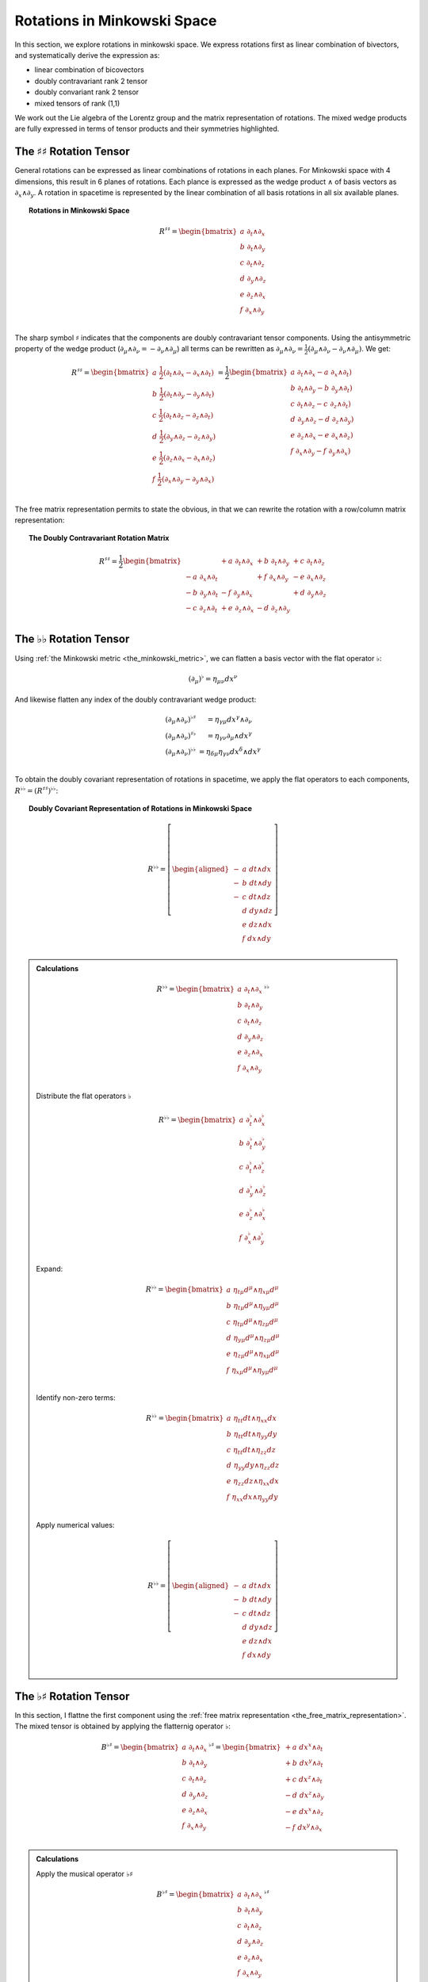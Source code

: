 .. Theoretical Universe (c) by Stéphane Haussler

.. theoretical universe is licensed under a creative commons attribution 4.0
.. international license. you should have received a copy of the license along
.. with this work. if not, see <https://creativecommons.org/licenses/by/4.0/>.

.. _rotations_in_minkowski_space:
.. _rotations in minkowski space:

Rotations in Minkowski Space
============================

.. rst-class:: custom-author

   by Stéphane Haussler

In this section, we explore rotations in minkowski space. We express rotations
first as linear combination of bivectors, and systematically derive the
expression as:

* linear combination of bicovectors
* doubly contravariant rank 2 tensor
* doubly convariant rank 2 tensor
* mixed tensors of rank (1,1)

We work out the Lie algebra of the Lorentz group and the matrix representation
of rotations. The mixed wedge products are fully expressed in terms of tensor
products and their symmetries highlighted.

The :math:`♯♯` Rotation Tensor
------------------------------

.. {{{

General rotations can be expressed as linear combinations of rotations in each
planes. For Minkowski space with 4 dimensions, this result in 6 planes of
rotations. Each plance is expressed as the wedge product :math:`∧` of basis
vectors as :math:`∂_x ∧ ∂_y`. A rotation in spacetime is represented by the
linear combination of all basis rotations in all six available planes.

.. topic:: Rotations in Minkowski Space

   .. math::

      R^{♯♯} = \begin{bmatrix}
      a \; ∂_t ∧ ∂_x \\
      b \; ∂_t ∧ ∂_y \\
      c \; ∂_t ∧ ∂_z \\
      d \; ∂_y ∧ ∂_z \\
      e \; ∂_z ∧ ∂_x \\
      f \; ∂_x ∧ ∂_y \\
      \end{bmatrix}

The sharp symbol :math:`\sharp` indicates that the components are doubly
contravariant tensor components. Using the antisymmetric property of the wedge
product (:math:`∂_μ ∧ ∂_ν = - ∂_ν ∧ ∂_μ`) all terms can be rewritten as
:math:`∂_μ ∧ ∂_ν = \frac{1}{2}( ∂_μ ∧ ∂_ν - ∂_ν ∧ ∂_μ)`. We get:

.. math::

   R^{♯♯} = \begin{bmatrix}
   a \; \frac{1}{2} (∂_t ∧ ∂_x - ∂_x ∧ ∂_t) \\
   b \; \frac{1}{2} (∂_t ∧ ∂_y - ∂_y ∧ ∂_t) \\
   c \; \frac{1}{2} (∂_t ∧ ∂_z - ∂_z ∧ ∂_t) \\
   d \; \frac{1}{2} (∂_y ∧ ∂_z - ∂_z ∧ ∂_y) \\
   e \; \frac{1}{2} (∂_z ∧ ∂_x - ∂_x ∧ ∂_z) \\
   f \; \frac{1}{2} (∂_x ∧ ∂_y - ∂_y ∧ ∂_x) \\
   \end{bmatrix}
   = \frac{1}{2} \begin{bmatrix}
   a \; ∂_t ∧ ∂_x - a \; ∂_x ∧ ∂_t) \\
   b \; ∂_t ∧ ∂_y - b \; ∂_y ∧ ∂_t) \\
   c \; ∂_t ∧ ∂_z - c \; ∂_z ∧ ∂_t) \\
   d \; ∂_y ∧ ∂_z - d \; ∂_z ∧ ∂_y) \\
   e \; ∂_z ∧ ∂_x - e \; ∂_x ∧ ∂_z) \\
   f \; ∂_x ∧ ∂_y - f \; ∂_y ∧ ∂_x) \\
   \end{bmatrix}

The free matrix representation permits to state the obvious, in that we can
rewrite the rotation with a row/column matrix representation:

.. topic:: The Doubly Contravariant Rotation Matrix

   .. math::

      R^{♯♯}= \frac{1}{2} \begin{bmatrix}
                       & + a \; ∂_t ∧ ∂_x & + b \; ∂_t ∧ ∂_y & + c \; ∂_t ∧ ∂_z \\
      - a \; ∂_x ∧ ∂_t &                  & + f \; ∂_x ∧ ∂_y & - e \; ∂_x ∧ ∂_z \\
      - b \; ∂_y ∧ ∂_t & - f \; ∂_y ∧ ∂_x &                  & + d \; ∂_y ∧ ∂_z \\
      - c \; ∂_z ∧ ∂_t & + e \; ∂_z ∧ ∂_x & - d \; ∂_z ∧ ∂_y &                  \\
      \end{bmatrix}

.. }}}

The :math:`♭♭` Rotation Tensor
------------------------------

.. {{{

Using :ref:`the Minkowski metric <the_minkowski_metric>`, we can flatten a basis
vector with the flat operator :math:`♭`:

.. math::

   (∂_μ)^♭ = η_{μν} dx^ν

And likewise flatten any index of the doubly contravariant wedge product:

.. math::

   \begin{matrix}
   (∂_μ ∧ ∂_ν)^{♭♯} &= η_{γμ} dx^γ ∧ ∂_ν         \\
   (∂_μ ∧ ∂_ν)^{♯♭} &= η_{γν} ∂_μ ∧ dx^γ         \\
   (∂_μ ∧ ∂_ν)^{♭♭} &= η_{δμ} η_{γν} dx^δ ∧ dx^γ \\
   \end{matrix}

To obtain the doubly covariant representation of rotations in spacetime, we
apply the flat operators to each components, :math:`R^{♭♭} = (R^{♯♯})^{♭♭}`:

.. topic:: Doubly Covariant Representation of Rotations in Minkowski Space

   .. math::

      R^{♭♭} = \left[ \begin{aligned}
      - & a \; dt ∧ dx \\
      - & b \; dt ∧ dy \\
      - & c \; dt ∧ dz \\
        & d \; dy ∧ dz \\
        & e \; dz ∧ dx \\
        & f \; dx ∧ dy \\
      \end{aligned} \right]

.. admonition:: Calculations
   :class: dropdown

   .. {{{

   .. math::

      R^{♭♭} = \begin{bmatrix}
      a \; ∂_t ∧ ∂_x \\
      b \; ∂_t ∧ ∂_y \\
      c \; ∂_t ∧ ∂_z \\
      d \; ∂_y ∧ ∂_z \\
      e \; ∂_z ∧ ∂_x \\
      f \; ∂_x ∧ ∂_y \\
      \end{bmatrix}^{♭♭}

   Distribute the flat operators :math:`♭`

   .. math::

      R^{♭♭} = \begin{bmatrix}
      a \; ∂_t^♭ ∧ ∂_x^♭ \\
      b \; ∂_t^♭ ∧ ∂_y^♭ \\
      c \; ∂_t^♭ ∧ ∂_z^♭ \\
      d \; ∂_y^♭ ∧ ∂_z^♭ \\
      e \; ∂_z^♭ ∧ ∂_x^♭ \\
      f \; ∂_x^♭ ∧ ∂_y^♭ \\
      \end{bmatrix}

   Expand:

   .. math::

      R^{♭♭} = \begin{bmatrix}
          a \; η_{tμ} d^μ ∧ η_{xμ} d^μ \\
          b \; η_{tμ} d^μ ∧ η_{yμ} d^μ \\
          c \; η_{tμ} d^μ ∧ η_{zμ} d^μ \\
          d \; η_{yμ} d^μ ∧ η_{zμ} d^μ \\
          e \; η_{zμ} d^μ ∧ η_{xμ} d^μ \\
          f \; η_{xμ} d^μ ∧ η_{yμ} d^μ \\
      \end{bmatrix}

   Identify non-zero terms:

   .. math::

      R^{♭♭} = \begin{bmatrix}
          a \; η_{tt} dt ∧ η_{xx} dx \\
          b \; η_{tt} dt ∧ η_{yy} dy \\
          c \; η_{tt} dt ∧ η_{zz} dz \\
          d \; η_{yy} dy ∧ η_{zz} dz \\
          e \; η_{zz} dz ∧ η_{xx} dx \\
          f \; η_{xx} dx ∧ η_{yy} dy \\
      \end{bmatrix}

   Apply numerical values:

   .. math::

      R^{♭♭} = \left[ \begin{aligned}
          - & a \; dt ∧ dx \\
          - & b \; dt ∧ dy \\
          - & c \; dt ∧ dz \\
            & d \; dy ∧ dz \\
            & e \; dz ∧ dx \\
            & f \; dx ∧ dy \\
      \end{aligned} \right]

   .. }}}

.. }}}

The :math:`♭♯` Rotation Tensor
------------------------------

.. {{{

In this section, I flattne the first component using the :ref:`free matrix
representation <the_free_matrix_representation>`. The mixed tensor is obtained
by applying the flatternig operator :math:`\flat`:

.. math::

   B^{♭♯} = \begin{bmatrix}
       a \; ∂_t ∧ ∂_x \\
       b \; ∂_t ∧ ∂_y \\
       c \; ∂_t ∧ ∂_z \\
       d \; ∂_y ∧ ∂_z \\
       e \; ∂_z ∧ ∂_x \\
       f \; ∂_x ∧ ∂_y \\
   \end{bmatrix}^{♭♯}
   = \begin{bmatrix}
       + a \; dx^x ∧ ∂_t \\
       + b \; dx^y ∧ ∂_t \\
       + c \; dx^z ∧ ∂_t \\
       - d \; dx^z ∧ ∂_y \\
       - e \; dx^x ∧ ∂_z \\
       - f \; dx^y ∧ ∂_x \\
   \end{bmatrix}

.. admonition:: Calculations
   :class: dropdown

   .. {{{

   Apply the musical operator :math:`♭♯`

   .. math::

      B^{♭♯} = \begin{bmatrix}
          a \; ∂_t ∧ ∂_x \\
          b \; ∂_t ∧ ∂_y \\
          c \; ∂_t ∧ ∂_z \\
          d \; ∂_y ∧ ∂_z \\
          e \; ∂_z ∧ ∂_x \\
          f \; ∂_x ∧ ∂_y \\
      \end{bmatrix}^{♭♯}

   Distribute the musical operators to each matrix elements:

   .. math::

      B^{♭♯} = \begin{bmatrix}
        a \; (∂_t ∧ ∂_x)^{♭♯} \\
        b \; (∂_t ∧ ∂_y)^{♭♯} \\
        c \; (∂_t ∧ ∂_z)^{♭♯} \\
        d \; (∂_y ∧ ∂_z)^{♭♯} \\
        e \; (∂_z ∧ ∂_x)^{♭♯} \\
        f \; (∂_x ∧ ∂_y)^{♭♯} \\
      \end{bmatrix}

   Distribute the musical operators:

   .. math::

      B^{♭♯} = \begin{bmatrix}
        a \; (∂_t^♭ ∧ ∂_x^♯) \\
        b \; (∂_t^♭ ∧ ∂_y^♯) \\
        c \; (∂_t^♭ ∧ ∂_z^♯) \\
        d \; (∂_y^♭ ∧ ∂_z^♯) \\
        e \; (∂_z^♭ ∧ ∂_x^♯) \\
        f \; (∂_x^♭ ∧ ∂_y^♯) \\
      \end{bmatrix}

   Apply the musical operators:

   .. math::

      B^{♭♯} = \begin{bmatrix}
        a \; η_{tγ} dx^γ ∧ ∂_x^♯ \\
        b \; η_{tγ} dx^γ ∧ ∂_y^♯ \\
        c \; η_{tγ} dx^γ ∧ ∂_z^♯ \\
        d \; η_{yγ} dx^γ ∧ ∂_z^♯ \\
        e \; η_{zγ} dx^γ ∧ ∂_x^♯ \\
        f \; η_{xγ} dx^γ ∧ ∂_y^♯ \\
      \end{bmatrix}

   Identify the non-zero terms of the Minkowski metric:

   .. math::

      B^{♭♯} = \begin{bmatrix}
        a \; η_{tt} dx^t ∧ ∂_x \\
        b \; η_{tt} dx^t ∧ ∂_y \\
        c \; η_{tt} dx^t ∧ ∂_z \\
        d \; η_{yy} dx^y ∧ ∂_z \\
        e \; η_{zz} dx^z ∧ ∂_x \\
        f \; η_{xx} dx^x ∧ ∂_y \\
      \end{bmatrix}

   Use the numerical values of the Minkowski metric:

   .. math::

      B^{♭♯} = \begin{bmatrix}
        + a \; dx^t ∧ ∂_x \\
        + b \; dx^t ∧ ∂_y \\
        + c \; dx^t ∧ ∂_z \\
        - d \; dx^y ∧ ∂_z \\
        - e \; dx^z ∧ ∂_x \\
        - f \; dx^x ∧ ∂_y \\
      \end{bmatrix}

   .. }}}

Taking into account the symetric property of :math:`dx^t ∧ ∂_x`, :math:`dx^t
∧ ∂_y`, and :math:`dx^t ∧ ∂_z`, as well the antisymetric property of
:math:`dx^x ∧ ∂_y`, :math:`dx^y ∧ ∂_z`, and :math:`dx^z ∧ ∂_x`
demonstrated above, this results in:

.. math::

   B^{♭♯} = \frac{1}{2} \begin{bmatrix}
                         & + a \; dx^t ∧ ∂_x & + b \; dx^t ∧ ∂_y & + c \; dx^t ∧ ∂_z \\
       + a \; dx^x ∧ ∂_t &                   & + f \; dx^x ∧ ∂_y & - e \; dx^x ∧ ∂_z \\
       + b \; dx^y ∧ ∂_t & - f \; dx^y ∧ ∂_x &                   & + d \; dx^y ∧ ∂_z \\
       + c \; dx^z ∧ ∂_t & + e \; dx^z ∧ ∂_x & - d \; dx^z ∧ ∂_y &                   \\
   \end{bmatrix}

.. }}}

The :math:`♯♭` Rotation Tensor
------------------------------

.. {{{

In this section, I raise the indice using the free matrix notaion. The mixed
tensor is obtained by applying the flatternig operator :math:`\flat`:

.. math::

   B^{♯♭} = \begin{bmatrix}
       a \; ∂_t ∧ ∂_x \\
       b \; ∂_t ∧ ∂_y \\
       c \; ∂_t ∧ ∂_z \\
       d \; ∂_y ∧ ∂_z \\
       e \; ∂_z ∧ ∂_x \\
       f \; ∂_x ∧ ∂_y \\
   \end{bmatrix}^{♯♭}
   = \begin{bmatrix}
       - a \; ∂_t ∧ dx^x \\
       - b \; ∂_t ∧ dx^y \\
       - c \; ∂_t ∧ dx^z \\
       - d \; ∂_y ∧ dx^z \\
       - e \; ∂_z ∧ dx^x \\
       - f \; ∂_x ∧ dx^y \\
   \end{bmatrix}

.. admonition:: Calculations
   :class: dropdown

   .. {{{

   Apply the musical operator :math:`♯♭`

   .. math::

      B^{♯♭} = \begin{bmatrix}
          a \; ∂_t ∧ ∂_x \\
          b \; ∂_t ∧ ∂_y \\
          c \; ∂_t ∧ ∂_z \\
          d \; ∂_y ∧ ∂_z \\
          e \; ∂_z ∧ ∂_x \\
          f \; ∂_x ∧ ∂_y \\
      \end{bmatrix}^{♯♭}

   Distribute the musical operators to each matrix elements:

   .. math::

      B^{♯♭} = \begin{bmatrix}
          a \; (∂_t ∧ ∂_x)^{♯♭} \\
          b \; (∂_t ∧ ∂_y)^{♯♭} \\
          c \; (∂_t ∧ ∂_z)^{♯♭} \\
          d \; (∂_y ∧ ∂_z)^{♯♭} \\
          e \; (∂_z ∧ ∂_x)^{♯♭} \\
          f \; (∂_x ∧ ∂_y)^{♯♭} \\
      \end{bmatrix}

   Distribute the musical operators:

   .. math::

      B^{♯♭} = \begin{bmatrix}
        a \; (∂_t^♯ ∧ ∂_x^♭) \\
        b \; (∂_t^♯ ∧ ∂_y^♭) \\
        c \; (∂_t^♯ ∧ ∂_z^♭) \\
        d \; (∂_y^♯ ∧ ∂_z^♭) \\
        e \; (∂_z^♯ ∧ ∂_x^♭) \\
        f \; (∂_x^♯ ∧ ∂_y^♭) \\
      \end{bmatrix}

   Apply and expand:

   .. math::

      B^{♯♭} = \begin{bmatrix}
        a \; ∂_t ∧ η_{xγ} dx^γ \\
        b \; ∂_t ∧ η_{yγ} dx^γ \\
        c \; ∂_t ∧ η_{zγ} dx^γ \\
        d \; ∂_y ∧ η_{zγ} dx^γ \\
        e \; ∂_z ∧ η_{xγ} dx^γ \\
        f \; ∂_x ∧ η_{yγ} dx^γ \\
      \end{bmatrix}

   The metric tensor can be taken out due to mulilinearity:

   .. math::

      B^{♯♭} = \begin{bmatrix}
          a \; η_{xγ} ∂_t ∧ dx^γ \\
          b \; η_{yγ} ∂_t ∧ dx^γ \\
          c \; η_{zγ} ∂_t ∧ dx^γ \\
          d \; η_{zγ} ∂_y ∧ dx^γ \\
          e \; η_{xγ} ∂_z ∧ dx^γ \\
          f \; η_{yγ} ∂_x ∧ dx^γ \\
      \end{bmatrix}

   Most terms of the Minkowski metric are zero:

   .. math::

      B^{♯♭} = \begin{bmatrix}
          a \; η_{xx} ∂_t ∧ dx^x \\
          b \; η_{yy} ∂_t ∧ dx^y \\
          c \; η_{zz} ∂_t ∧ dx^z \\
          d \; η_{zz} ∂_y ∧ dx^z \\
          e \; η_{xx} ∂_z ∧ dx^x \\
          f \; η_{yy} ∂_x ∧ dx^y \\
      \end{bmatrix}

   Use the numerical values of the Minkowski metric:

   .. math::

      B^{♯♭} = \begin{bmatrix}
        - a \; ∂_t ∧ dx^x \\
        - b \; ∂_t ∧ dx^y \\
        - c \; ∂_t ∧ dx^z \\
        - d \; ∂_y ∧ dx^z \\
        - e \; ∂_z ∧ dx^x \\
        - f \; ∂_x ∧ dx^y \\
      \end{bmatrix}

   .. }}}

Taking into account the symetric property of :math:`∂_t ∧ dx^x`, :math:`∂_t
∧ dx^y`, and :math:`∂_t ∧ dx^z`, as well the antisymetric property of
:math:`∂_x ∧ dx^y`, :math:`∂_ey ∧ dx^z`, and :math:`∂_z ∧ dx^x`
demonstrated above, this results in:

.. math::

   B^{♯♭} = \frac{1}{2} \begin{bmatrix}
                         & - a \; ∂_t ∧ dx^x & - b \; ∂_t ∧ d^y & - c \; ∂_t ∧ dx^z \\
       - a \; ∂_x ∧ dx^t &                   & - f \; ∂_x ∧ d^y & + e \; ∂_x ∧ dx^z \\
       - b \; ∂_y ∧ dx^t & + f \; ∂_y ∧ dx^x &                  & - d \; ∂_y ∧ dx^z \\
       - c \; ∂_z ∧ dx^t & - e \; ∂_z ∧ dx^x & + d \; ∂_z ∧ d^y &                   \\
   \end{bmatrix}

.. }}}

Symmetries of the :math:`♭♯` Exterior Product
---------------------------------------------

.. {{{

The purpose here is to determine the symmetries of the mixed exterior product.
Calculations are tedious, but permit to verify that everything works as it
should as the quantities are encountered when :ref:`deriving the Faraday tensor
from the 1865 Maxwell equations`. The discussion is often avoided, but it is
nice to settle it. This is important when performing matrix multiplications
since per convention, matrices are :math:`♯♭` tensors organized in tables
following the row-column convention. This is not critical when using :ref:`the
free matrix representation`, but permits to fall back to this familiar
framework.

Applying the :math:`♭♯` operators to flatten the first index of each basis
bivectors, we obtain:

.. math::

   (∂_t ∧ ∂_x)^{♭♯} =& + dt ∧ ∂_x &\qquad& (∂_x ∧ ∂_t)^{♭♯} =& - dx ∧ ∂_t \\
   (∂_t ∧ ∂_y)^{♭♯} =& + dt ∧ ∂_y &\qquad& (∂_y ∧ ∂_t)^{♭♯} =& - dy ∧ ∂_t \\
   (∂_t ∧ ∂_z)^{♭♯} =& + dt ∧ ∂_z &\qquad& (∂_z ∧ ∂_t)^{♭♯} =& - dz ∧ ∂_t \\
   (∂_y ∧ ∂_z)^{♭♯} =& - dy ∧ ∂_z &\qquad& (∂_y ∧ ∂_x)^{♭♯} =& - dy ∧ ∂_x \\
   (∂_z ∧ ∂_x)^{♭♯} =& - dz ∧ ∂_x &\qquad& (∂_z ∧ ∂_y)^{♭♯} =& - dz ∧ ∂_y \\
   (∂_x ∧ ∂_y)^{♭♯} =& - dx ∧ ∂_y &\qquad& (∂_x ∧ ∂_z)^{♭♯} =& - dx ∧ ∂_z \\

.. admonition:: Calculations
   :class: dropdown

   .. {{{

   .. rubric:: Distribute musical operators

   .. math::

      (∂_t ∧ ∂_x)^{♭♯} &= (∂_t^♭ ∧ ∂_x^♯) &\qquad& (∂_x ∧ ∂_t)^{♭♯} &=& (∂_x^♭ ∧ ∂_t^♯) \\
      (∂_t ∧ ∂_y)^{♭♯} &= (∂_t^♭ ∧ ∂_y^♯) &\qquad& (∂_y ∧ ∂_t)^{♭♯} &=& (∂_y^♭ ∧ ∂_t^♯) \\
      (∂_t ∧ ∂_z)^{♭♯} &= (∂_t^♭ ∧ ∂_z^♯) &\qquad& (∂_z ∧ ∂_t)^{♭♯} &=& (∂_z^♭ ∧ ∂_t^♯) \\
      (∂_x ∧ ∂_y)^{♭♯} &= (∂_x^♭ ∧ ∂_y^♯) &\qquad& (∂_y ∧ ∂_x)^{♭♯} &=& (∂_y^♭ ∧ ∂_x^♯) \\
      (∂_y ∧ ∂_z)^{♭♯} &= (∂_y^♭ ∧ ∂_z^♯) &\qquad& (∂_z ∧ ∂_y)^{♭♯} &=& (∂_z^♭ ∧ ∂_y^♯) \\
      (∂_z ∧ ∂_x)^{♭♯} &= (∂_z^♭ ∧ ∂_x^♯) &\qquad& (∂_x ∧ ∂_z)^{♭♯} &=& (∂_x^♭ ∧ ∂_z^♯) \\

   .. rubric:: Apply musical operators

   .. math::

      (∂_t ∧ ∂_x)^{♭♯} &= η_{tγ} dx^γ ∧ ∂_x &\qquad& (∂_x ∧ ∂_t)^{♭♯} &=& η_{xγ} dx^γ ∧ ∂_t \\
      (∂_t ∧ ∂_y)^{♭♯} &= η_{tγ} dx^γ ∧ ∂_y &\qquad& (∂_y ∧ ∂_t)^{♭♯} &=& η_{yγ} dx^γ ∧ ∂_t \\
      (∂_t ∧ ∂_z)^{♭♯} &= η_{tγ} dx^γ ∧ ∂_z &\qquad& (∂_z ∧ ∂_t)^{♭♯} &=& η_{zγ} dx^γ ∧ ∂_t \\
      (∂_x ∧ ∂_y)^{♭♯} &= η_{xγ} dx^γ ∧ ∂_y &\qquad& (∂_y ∧ ∂_x)^{♭♯} &=& η_{yγ} dx^γ ∧ ∂_x \\
      (∂_y ∧ ∂_z)^{♭♯} &= η_{yγ} dx^γ ∧ ∂_z &\qquad& (∂_z ∧ ∂_y)^{♭♯} &=& η_{zγ} dx^γ ∧ ∂_y \\
      (∂_z ∧ ∂_x)^{♭♯} &= η_{zγ} dx^γ ∧ ∂_x &\qquad& (∂_x ∧ ∂_z)^{♭♯} &=& η_{xγ} dx^γ ∧ ∂_z \\

   .. rubric:: Identify non-zero elements

   .. math::

      (∂_t ∧ ∂_x)^{♭♯} &= η_{tt} dx^t ∧ ∂_x &\qquad& (∂_x ∧ ∂_t)^{♭♯} &=& η_{xx} dx^x ∧ ∂_t \\
      (∂_t ∧ ∂_y)^{♭♯} &= η_{tt} dx^t ∧ ∂_y &\qquad& (∂_y ∧ ∂_t)^{♭♯} &=& η_{yy} dx^y ∧ ∂_t \\
      (∂_t ∧ ∂_z)^{♭♯} &= η_{tt} dx^t ∧ ∂_z &\qquad& (∂_z ∧ ∂_t)^{♭♯} &=& η_{zz} dx^z ∧ ∂_t \\
      (∂_x ∧ ∂_y)^{♭♯} &= η_{xx} dx^x ∧ ∂_y &\qquad& (∂_y ∧ ∂_x)^{♭♯} &=& η_{yy} dx^y ∧ ∂_x \\
      (∂_y ∧ ∂_z)^{♭♯} &= η_{yy} dx^y ∧ ∂_z &\qquad& (∂_z ∧ ∂_y)^{♭♯} &=& η_{zz} dx^z ∧ ∂_y \\
      (∂_z ∧ ∂_x)^{♭♯} &= η_{zz} dx^z ∧ ∂_x &\qquad& (∂_x ∧ ∂_z)^{♭♯} &=& η_{xx} dx^x ∧ ∂_z \\

   .. rubric:: Apply numerical values

   .. math::

      (∂_t ∧ ∂_x)^{♭♯} &= + dt ∧ ∂_x &\qquad& (∂_x ∧ ∂_t)^{♭♯} &=& - dx ∧ ∂_t \\
      (∂_t ∧ ∂_y)^{♭♯} &= + dt ∧ ∂_y &\qquad& (∂_y ∧ ∂_t)^{♭♯} &=& - dy ∧ ∂_t \\
      (∂_t ∧ ∂_z)^{♭♯} &= + dt ∧ ∂_z &\qquad& (∂_z ∧ ∂_t)^{♭♯} &=& - dz ∧ ∂_t \\
      (∂_x ∧ ∂_y)^{♭♯} &= - dx ∧ ∂_y &\qquad& (∂_y ∧ ∂_x)^{♭♯} &=& - dy ∧ ∂_x \\
      (∂_y ∧ ∂_z)^{♭♯} &= - dy ∧ ∂_z &\qquad& (∂_z ∧ ∂_y)^{♭♯} &=& - dz ∧ ∂_y \\
      (∂_z ∧ ∂_x)^{♭♯} &= - dz ∧ ∂_x &\qquad& (∂_x ∧ ∂_z)^{♭♯} &=& - dx ∧ ∂_z \\

   .. }}}

We can then identify the expressions for the mixed wedge product explicitely in
terms of tensor products:

.. math::

   (∂_t ∧ ∂_x)^{♭♯} =& + dt ⊗ ∂_x &+& dx ⊗ ∂_t &\qquad& (∂_x ∧ ∂_t)^{♭♯} =& - dx ⊗ ∂_t &-& dt ⊗ ∂_x \\
   (∂_t ∧ ∂_y)^{♭♯} =& + dt ⊗ ∂_y &+& dy ⊗ ∂_t &\qquad& (∂_y ∧ ∂_t)^{♭♯} =& - dy ⊗ ∂_t &-& dt ⊗ ∂_y \\
   (∂_t ∧ ∂_z)^{♭♯} =& + dt ⊗ ∂_z &+& dz ⊗ ∂_t &\qquad& (∂_z ∧ ∂_t)^{♭♯} =& - dz ⊗ ∂_t &-& dt ⊗ ∂_z \\
   (∂_y ∧ ∂_z)^{♭♯} =& - dy ⊗ ∂_z &+& dz ⊗ ∂_y &\qquad& (∂_z ∧ ∂_y)^{♭♯} =& - dz ⊗ ∂_y &+& dy ⊗ ∂_z \\
   (∂_z ∧ ∂_x)^{♭♯} =& - dz ⊗ ∂_x &+& dx ⊗ ∂_z &\qquad& (∂_x ∧ ∂_z)^{♭♯} =& - dx ⊗ ∂_z &+& dz ⊗ ∂_x \\
   (∂_x ∧ ∂_y)^{♭♯} =& - dx ⊗ ∂_y &+& dy ⊗ ∂_x &\qquad& (∂_y ∧ ∂_x)^{♭♯} =& - dy ⊗ ∂_x &+& dx ⊗ ∂_y \\

.. admonition:: Calculations
   :class: dropdown

   .. {{{

   .. rubric:: Expand exterior products to their tensor expressions

   .. math::

      (∂_t ∧ ∂_x)^{♭♯} =& (∂_t ⊗ ∂_x &-& ∂_x ⊗ ∂_t)^{♭♯} &\qquad& (∂_x ∧ ∂_t)^{♭♯} &=& (∂_x ⊗ ∂_t &-& ∂_t ⊗ ∂_x)^{♭♯} \\
      (∂_t ∧ ∂_y)^{♭♯} =& (∂_t ⊗ ∂_y &-& ∂_y ⊗ ∂_t)^{♭♯} &\qquad& (∂_y ∧ ∂_t)^{♭♯} &=& (∂_y ⊗ ∂_t &-& ∂_t ⊗ ∂_y)^{♭♯} \\
      (∂_t ∧ ∂_z)^{♭♯} =& (∂_t ⊗ ∂_z &-& ∂_z ⊗ ∂_t)^{♭♯} &\qquad& (∂_z ∧ ∂_t)^{♭♯} &=& (∂_z ⊗ ∂_t &-& ∂_t ⊗ ∂_z)^{♭♯} \\
      (∂_y ∧ ∂_z)^{♭♯} =& (∂_y ⊗ ∂_z &-& ∂_z ⊗ ∂_y)^{♭♯} &\qquad& (∂_z ∧ ∂_y)^{♭♯} &=& (∂_z ⊗ ∂_y &-& ∂_y ⊗ ∂_z)^{♭♯} \\
      (∂_z ∧ ∂_x)^{♭♯} =& (∂_z ⊗ ∂_x &-& ∂_x ⊗ ∂_z)^{♭♯} &\qquad& (∂_x ∧ ∂_z)^{♭♯} &=& (∂_x ⊗ ∂_z &-& ∂_z ⊗ ∂_x)^{♭♯} \\
      (∂_x ∧ ∂_y)^{♭♯} =& (∂_x ⊗ ∂_y &-& ∂_y ⊗ ∂_x)^{♭♯} &\qquad& (∂_y ∧ ∂_x)^{♭♯} &=& (∂_y ⊗ ∂_x &-& ∂_x ⊗ ∂_y)^{♭♯} \\

   .. rubric:: Distribute musical operators

   .. math::

      (∂_t ∧ ∂_x)^{♭♯} =& ∂_t^♭ ⊗ ∂_x^♯ - ∂_x^♭ ⊗ ∂_t^♯ &\qquad& (∂_x ∧ ∂_t)^{♭♯} &=& ∂_x^♭ ⊗ ∂_t^♯ - ∂_t^♭ ⊗ ∂_x^♯ \\
      (∂_t ∧ ∂_y)^{♭♯} =& ∂_t^♭ ⊗ ∂_y^♯ - ∂_y^♭ ⊗ ∂_t^♯ &\qquad& (∂_y ∧ ∂_t)^{♭♯} &=& ∂_y^♭ ⊗ ∂_t^♯ - ∂_t^♭ ⊗ ∂_y^♯ \\
      (∂_t ∧ ∂_z)^{♭♯} =& ∂_t^♭ ⊗ ∂_z^♯ - ∂_z^♭ ⊗ ∂_t^♯ &\qquad& (∂_z ∧ ∂_t)^{♭♯} &=& ∂_z^♭ ⊗ ∂_t^♯ - ∂_t^♭ ⊗ ∂_z^♯ \\
      (∂_y ∧ ∂_z)^{♭♯} =& ∂_y^♭ ⊗ ∂_z^♯ - ∂_z^♭ ⊗ ∂_y^♯ &\qquad& (∂_z ∧ ∂_y)^{♭♯} &=& ∂_z^♭ ⊗ ∂_y^♯ - ∂_y^♭ ⊗ ∂_z^♯ \\
      (∂_z ∧ ∂_x)^{♭♯} =& ∂_z^♭ ⊗ ∂_x^♯ - ∂_x^♭ ⊗ ∂_z^♯ &\qquad& (∂_x ∧ ∂_z)^{♭♯} &=& ∂_x^♭ ⊗ ∂_z^♯ - ∂_z^♭ ⊗ ∂_x^♯ \\
      (∂_x ∧ ∂_y)^{♭♯} =& ∂_x^♭ ⊗ ∂_y^♯ - ∂_y^♭ ⊗ ∂_x^♯ &\qquad& (∂_y ∧ ∂_x)^{♭♯} &=& ∂_y^♭ ⊗ ∂_x^♯ - ∂_x^♭ ⊗ ∂_y^♯ \\

   .. rubric:: Apply musical operators

   .. math::

      (∂_t ∧ ∂_x)^{♭♯} &= η_{tγ} dx^γ ⊗ ∂_x - η_{xγ} dx^γ ⊗ ∂_t &\qquad& (∂_x ∧ ∂_t)^{♭♯} &=& η_{xγ} dx^γ ⊗ ∂_t - η_{tγ} dx^γ ⊗ ∂_x \\
      (∂_t ∧ ∂_y)^{♭♯} &= η_{tγ} dx^γ ⊗ ∂_y - η_{yγ} dx^γ ⊗ ∂_t &\qquad& (∂_y ∧ ∂_t)^{♭♯} &=& η_{yγ} dx^γ ⊗ ∂_t - η_{tγ} dx^γ ⊗ ∂_y \\
      (∂_t ∧ ∂_z)^{♭♯} &= η_{tγ} dx^γ ⊗ ∂_z - η_{zγ} dx^γ ⊗ ∂_t &\qquad& (∂_z ∧ ∂_t)^{♭♯} &=& η_{zγ} dx^γ ⊗ ∂_t - η_{tγ} dx^γ ⊗ ∂_z \\
      (∂_y ∧ ∂_z)^{♭♯} &= η_{yγ} dx^γ ⊗ ∂_z - η_{zγ} dx^γ ⊗ ∂_y &\qquad& (∂_z ∧ ∂_y)^{♭♯} &=& η_{zγ} dx^γ ⊗ ∂_y - η_{yγ} dx^γ ⊗ ∂_z \\
      (∂_z ∧ ∂_x)^{♭♯} &= η_{zγ} dx^γ ⊗ ∂_x - η_{xγ} dx^γ ⊗ ∂_z &\qquad& (∂_x ∧ ∂_z)^{♭♯} &=& η_{xγ} dx^γ ⊗ ∂_z - η_{zγ} dx^γ ⊗ ∂_x \\
      (∂_x ∧ ∂_y)^{♭♯} &= η_{xγ} dx^γ ⊗ ∂_y - η_{yγ} dx^γ ⊗ ∂_x &\qquad& (∂_y ∧ ∂_x)^{♭♯} &=& η_{yγ} dx^γ ⊗ ∂_x - η_{xγ} dx^γ ⊗ ∂_y \\

   .. rubric:: Identify non-zero metric elements

   .. math::

      (∂_t ∧ ∂_x)^{♭♯} &= η_{tt} dx^t ⊗ ∂_x - η_{xx} dx^x ⊗ ∂_t &\qquad& (∂_x ∧ ∂_t)^{♭♯} &=& η_{xx} dx^x ⊗ ∂_t - η_{tt} dx^t ⊗ ∂_x \\
      (∂_t ∧ ∂_y)^{♭♯} &= η_{tt} dx^t ⊗ ∂_y - η_{yy} dx^y ⊗ ∂_t &\qquad& (∂_y ∧ ∂_t)^{♭♯} &=& η_{yy} dx^y ⊗ ∂_t - η_{tt} dx^t ⊗ ∂_y \\
      (∂_t ∧ ∂_z)^{♭♯} &= η_{tt} dx^t ⊗ ∂_z - η_{zz} dx^z ⊗ ∂_t &\qquad& (∂_z ∧ ∂_t)^{♭♯} &=& η_{zz} dx^z ⊗ ∂_t - η_{tt} dx^t ⊗ ∂_z \\
      (∂_y ∧ ∂_z)^{♭♯} &= η_{yy} dx^y ⊗ ∂_z - η_{zz} dx^z ⊗ ∂_y &\qquad& (∂_z ∧ ∂_y)^{♭♯} &=& η_{zz} dx^z ⊗ ∂_y - η_{yy} dx^y ⊗ ∂_z \\
      (∂_z ∧ ∂_x)^{♭♯} &= η_{zz} dx^z ⊗ ∂_x - η_{xx} dx^x ⊗ ∂_z &\qquad& (∂_x ∧ ∂_z)^{♭♯} &=& η_{xx} dx^x ⊗ ∂_z - η_{zz} dx^z ⊗ ∂_x \\
      (∂_x ∧ ∂_y)^{♭♯} &= η_{xx} dx^x ⊗ ∂_y - η_{yy} dx^y ⊗ ∂_x &\qquad& (∂_y ∧ ∂_x)^{♭♯} &=& η_{yy} dx^y ⊗ ∂_x - η_{xx} dx^x ⊗ ∂_y \\

   .. rubric:: Apply numerical values

   .. math::

      (∂_t ∧ ∂_x)^{♭♯} &= + dt ⊗ ∂_x &+& dx ⊗ ∂_t & \qquad & (∂_x ∧ ∂_t)^{♭♯} &=& - dx ⊗ ∂_t &-& dt ⊗ ∂_x \\
      (∂_t ∧ ∂_y)^{♭♯} &= + dt ⊗ ∂_y &+& dy ⊗ ∂_t & \qquad & (∂_y ∧ ∂_t)^{♭♯} &=& - dy ⊗ ∂_t &-& dt ⊗ ∂_y \\
      (∂_t ∧ ∂_z)^{♭♯} &= + dt ⊗ ∂_z &+& dz ⊗ ∂_t & \qquad & (∂_z ∧ ∂_t)^{♭♯} &=& - dz ⊗ ∂_t &-& dt ⊗ ∂_z \\
      (∂_y ∧ ∂_z)^{♭♯} &= - dy ⊗ ∂_z &+& dz ⊗ ∂_y & \qquad & (∂_z ∧ ∂_y)^{♭♯} &=& - dz ⊗ ∂_y &+& dy ⊗ ∂_z \\
      (∂_z ∧ ∂_x)^{♭♯} &= - dz ⊗ ∂_x &+& dx ⊗ ∂_z & \qquad & (∂_x ∧ ∂_z)^{♭♯} &=& - dx ⊗ ∂_z &+& dz ⊗ ∂_x \\
      (∂_x ∧ ∂_y)^{♭♯} &= - dx ⊗ ∂_y &+& dy ⊗ ∂_x & \qquad & (∂_y ∧ ∂_x)^{♭♯} &=& - dy ⊗ ∂_x &+& dx ⊗ ∂_y \\

   .. }}}

We can then identify the expressions for the mixed wedge product explicitely in
terms of tensor products:

.. math::

   dt ∧ ∂_x =& + dt ⊗ ∂_x & + & dx ⊗ ∂_t & \qquad & dx ∧ ∂_t &=& + dt ⊗ ∂_x & + & dx ⊗ ∂_t \\
   dt ∧ ∂_y =& + dt ⊗ ∂_y & + & dy ⊗ ∂_t & \qquad & dy ∧ ∂_t &=& + dt ⊗ ∂_y & + & dy ⊗ ∂_t \\
   dt ∧ ∂_z =& + dt ⊗ ∂_z & + & dz ⊗ ∂_t & \qquad & dz ∧ ∂_t &=& + dt ⊗ ∂_z & + & dz ⊗ ∂_t \\
   dy ∧ ∂_z =& + dy ⊗ ∂_z & - & dz ⊗ ∂_y & \qquad & dz ∧ ∂_y &=& - dy ⊗ ∂_z & + & dz ⊗ ∂_y \\
   dz ∧ ∂_x =& + dz ⊗ ∂_x & - & dx ⊗ ∂_z & \qquad & dx ∧ ∂_z &=& - dz ⊗ ∂_x & + & dx ⊗ ∂_z \\
   dx ∧ ∂_y =& + dx ⊗ ∂_y & - & dy ⊗ ∂_x & \qquad & dy ∧ ∂_x &=& - dx ⊗ ∂_y & + & dy ⊗ ∂_x \\

Taken together, we get:

.. topic:: Symmetries of the :math:`♭♯` Mixed Exterior Product

   ============ =============================
   Symmetry     Basis elements
   ============ =============================
   Symetric     :math:`dt ∧ ∂_x = + dx ∧ ∂_t`
   Symetric     :math:`dt ∧ ∂_y = + dy ∧ ∂_t`
   Symetric     :math:`dt ∧ ∂_z = + dz ∧ ∂_t`
   Antisymetric :math:`dy ∧ ∂_z = - dz ∧ ∂_y`
   Antisymetric :math:`dz ∧ ∂_x = - dx ∧ ∂_z`
   Antisymetric :math:`dx ∧ ∂_y = - dy ∧ ∂_x`
   ============ =============================

.. }}}

Symmetries of the :math:`♯♭` Exterior Product
---------------------------------------------

.. {{{

The calculations in this section repeat the calculations of the previous
sections. The results servers as a test with respect to the former calculations
as the results should be fully consistent. We show this is indeed the case. We
apply the :math:`♯♭` operators to flatten the second index of each basis
bivectors and obtain:

.. math::

   (∂_t ∧ ∂_x)^{♯♭} &= - ∂_t ∧ dx &\qquad& (∂_x ∧ ∂_t)^{♯♭} &=& + ∂_x ∧ dt \\
   (∂_t ∧ ∂_y)^{♯♭} &= - ∂_t ∧ dy &\qquad& (∂_y ∧ ∂_t)^{♯♭} &=& + ∂_y ∧ dt \\
   (∂_t ∧ ∂_z)^{♯♭} &= - ∂_t ∧ dz &\qquad& (∂_z ∧ ∂_t)^{♯♭} &=& + ∂_z ∧ dt \\
   (∂_y ∧ ∂_z)^{♯♭} &= - ∂_y ∧ dz &\qquad& (∂_z ∧ ∂_y)^{♯♭} &=& - ∂_z ∧ dy \\
   (∂_z ∧ ∂_x)^{♯♭} &= - ∂_z ∧ dx &\qquad& (∂_x ∧ ∂_z)^{♯♭} &=& - ∂_x ∧ dz \\
   (∂_x ∧ ∂_y)^{♯♭} &= - ∂_x ∧ dy &\qquad& (∂_y ∧ ∂_x)^{♯♭} &=& - ∂_y ∧ dx \\

.. admonition:: Calculations
   :class: dropdown

   .. {{{

   .. rubric:: Distribute the musical operators

   .. math::

      (∂_t ∧ ∂_x)^{♯♭} &= ∂_t^♯ ∧ ∂_x^♭ &\qquad& (∂_x ∧ ∂_t)^{♯♭} &=& ∂_x^♯ ∧ ∂_t^♭ \\
      (∂_t ∧ ∂_y)^{♯♭} &= ∂_t^♯ ∧ ∂_y^♭ &\qquad& (∂_y ∧ ∂_t)^{♯♭} &=& ∂_y^♯ ∧ ∂_t^♭ \\
      (∂_t ∧ ∂_z)^{♯♭} &= ∂_t^♯ ∧ ∂_z^♭ &\qquad& (∂_z ∧ ∂_t)^{♯♭} &=& ∂_z^♯ ∧ ∂_t^♭ \\
      (∂_y ∧ ∂_z)^{♯♭} &= ∂_y^♯ ∧ ∂_z^♭ &\qquad& (∂_z ∧ ∂_y)^{♯♭} &=& ∂_z^♯ ∧ ∂_y^♭ \\
      (∂_z ∧ ∂_x)^{♯♭} &= ∂_z^♯ ∧ ∂_x^♭ &\qquad& (∂_x ∧ ∂_z)^{♯♭} &=& ∂_x^♯ ∧ ∂_z^♭ \\
      (∂_x ∧ ∂_y)^{♯♭} &= ∂_x^♯ ∧ ∂_y^♭ &\qquad& (∂_y ∧ ∂_x)^{♯♭} &=& ∂_y^♯ ∧ ∂_x^♭ \\

   .. rubric:: Apply the musical operators

   .. math::

      (∂_t ∧ ∂_x)^{♯♭} &= ∂_t ∧ η_{xγ} dx^γ &\qquad& (∂_x ∧ ∂_t)^{♯♭} &=& ∂_x ∧ η_{γt} dγ \\
      (∂_t ∧ ∂_y)^{♯♭} &= ∂_t ∧ η_{yγ} dx^γ &\qquad& (∂_y ∧ ∂_t)^{♯♭} &=& ∂_y ∧ η_{γt} dγ \\
      (∂_t ∧ ∂_z)^{♯♭} &= ∂_t ∧ η_{zγ} dx^γ &\qquad& (∂_z ∧ ∂_t)^{♯♭} &=& ∂_z ∧ η_{γt} dγ \\
      (∂_y ∧ ∂_z)^{♯♭} &= ∂_y ∧ η_{zγ} dx^γ &\qquad& (∂_z ∧ ∂_y)^{♯♭} &=& ∂_z ∧ η_{γy} dγ \\
      (∂_z ∧ ∂_x)^{♯♭} &= ∂_z ∧ η_{xγ} dx^γ &\qquad& (∂_x ∧ ∂_z)^{♯♭} &=& ∂_x ∧ η_{γz} dγ \\
      (∂_x ∧ ∂_y)^{♯♭} &= ∂_x ∧ η_{yγ} dx^γ &\qquad& (∂_y ∧ ∂_x)^{♯♭} &=& ∂_y ∧ η_{γx} dγ \\

   .. rubric:: Identify the non-zero metric components:

   .. math::

      (∂_t ∧ ∂_x)^{♯♭} &= η_{xx} ∂_t ∧ dx^x &\qquad& (∂_x ∧ ∂_t)^{♯♭} &=& ∂_x ∧ η_{tt} dx^t \\
      (∂_t ∧ ∂_y)^{♯♭} &= η_{yy} ∂_t ∧ dx^y &\qquad& (∂_y ∧ ∂_t)^{♯♭} &=& ∂_y ∧ η_{tt} dx^t \\
      (∂_t ∧ ∂_z)^{♯♭} &= η_{zz} ∂_t ∧ dx^z &\qquad& (∂_z ∧ ∂_t)^{♯♭} &=& ∂_z ∧ η_{tt} dx^t \\
      (∂_y ∧ ∂_z)^{♯♭} &= η_{zz} ∂_y ∧ dx^z &\qquad& (∂_z ∧ ∂_y)^{♯♭} &=& ∂_z ∧ η_{yy} dx^y \\
      (∂_z ∧ ∂_x)^{♯♭} &= η_{xx} ∂_z ∧ dx^x &\qquad& (∂_x ∧ ∂_z)^{♯♭} &=& ∂_x ∧ η_{zz} dx^z \\
      (∂_x ∧ ∂_y)^{♯♭} &= η_{yy} ∂_x ∧ dx^y &\qquad& (∂_y ∧ ∂_x)^{♯♭} &=& ∂_y ∧ η_{xx} dx^x \\

   .. rubric:: Simplify

   .. math::

      (∂_t ∧ ∂_x)^{♯♭} &= η_{xx} ∂_t ∧ dx &\qquad& (∂_x ∧ ∂_t)^{♯♭} &=& ∂_x ∧ η_{tt} dt \\
      (∂_t ∧ ∂_y)^{♯♭} &= η_{yy} ∂_t ∧ dy &\qquad& (∂_y ∧ ∂_t)^{♯♭} &=& ∂_y ∧ η_{tt} dt \\
      (∂_t ∧ ∂_z)^{♯♭} &= η_{zz} ∂_t ∧ dz &\qquad& (∂_z ∧ ∂_t)^{♯♭} &=& ∂_z ∧ η_{tt} dt \\
      (∂_y ∧ ∂_z)^{♯♭} &= η_{zz} ∂_y ∧ dz &\qquad& (∂_z ∧ ∂_y)^{♯♭} &=& ∂_z ∧ η_{yy} dy \\
      (∂_z ∧ ∂_x)^{♯♭} &= η_{xx} ∂_z ∧ dx &\qquad& (∂_x ∧ ∂_z)^{♯♭} &=& ∂_x ∧ η_{zz} dz \\
      (∂_x ∧ ∂_y)^{♯♭} &= η_{yy} ∂_x ∧ dy &\qquad& (∂_y ∧ ∂_x)^{♯♭} &=& ∂_y ∧ η_{xx} dx \\

   .. rubric:: Apply numerical values:

   .. math::

      (∂_t ∧ ∂_x)^{♯♭} &= - ∂_t ∧ dx &\qquad& (∂_x ∧ ∂_t)^{♯♭} &=& + ∂_x ∧ dt \\
      (∂_t ∧ ∂_y)^{♯♭} &= - ∂_t ∧ dy &\qquad& (∂_y ∧ ∂_t)^{♯♭} &=& + ∂_y ∧ dt \\
      (∂_t ∧ ∂_z)^{♯♭} &= - ∂_t ∧ dz &\qquad& (∂_z ∧ ∂_t)^{♯♭} &=& + ∂_z ∧ dt \\
      (∂_y ∧ ∂_z)^{♯♭} &= - ∂_y ∧ dz &\qquad& (∂_z ∧ ∂_y)^{♯♭} &=& - ∂_z ∧ dy \\
      (∂_z ∧ ∂_x)^{♯♭} &= - ∂_z ∧ dx &\qquad& (∂_x ∧ ∂_z)^{♯♭} &=& - ∂_x ∧ dz \\
      (∂_x ∧ ∂_y)^{♯♭} &= - ∂_x ∧ dy &\qquad& (∂_y ∧ ∂_x)^{♯♭} &=& - ∂_y ∧ dx \\

   .. }}}

We can then identify the expressions for the mixed wedge product explicitely in
terms of tensor products:

.. math::

   (∂_t ∧ ∂_x)^{♯♭} &= - ∂_t ⊗ dx - ∂_x ⊗ dt &\qquad& (∂_x ∧ ∂_t)^{♯♭} &=& + ∂_x ⊗ dt + ∂_t ⊗ dx \\
   (∂_t ∧ ∂_y)^{♯♭} &= - ∂_t ⊗ dy - ∂_y ⊗ dt &\qquad& (∂_y ∧ ∂_t)^{♯♭} &=& + ∂_y ⊗ dt + ∂_t ⊗ dy \\
   (∂_t ∧ ∂_z)^{♯♭} &= - ∂_t ⊗ dz - ∂_z ⊗ dt &\qquad& (∂_z ∧ ∂_t)^{♯♭} &=& + ∂_z ⊗ dt + ∂_t ⊗ dz \\
   (∂_y ∧ ∂_z)^{♯♭} &= - ∂_y ⊗ dz + ∂_z ⊗ dy &\qquad& (∂_z ∧ ∂_y)^{♯♭} &=& - ∂_z ⊗ dy + ∂_y ⊗ dz \\
   (∂_z ∧ ∂_x)^{♯♭} &= - ∂_z ⊗ dx + ∂_x ⊗ dz &\qquad& (∂_x ∧ ∂_z)^{♯♭} &=& - ∂_x ⊗ dz + ∂_z ⊗ dx \\
   (∂_x ∧ ∂_y)^{♯♭} &= - ∂_x ⊗ dy + ∂_y ⊗ dx &\qquad& (∂_y ∧ ∂_x)^{♯♭} &=& - ∂_y ⊗ dx + ∂_x ⊗ dy \\

.. admonition:: Calculations
   :class: dropdown

   .. {{{

   .. rubric:: Expand in terms of tensor product

   .. math::

      (∂_t ∧ ∂_x)^{♯♭} &= (∂_t ⊗ ∂_x - ∂_x ⊗ ∂_t)^{♯♭} &\qquad& (∂_x ∧ ∂_t)^{♯♭} &=& (∂_x ⊗ ∂_t - ∂_t ⊗ ∂_x)^{♯♭} \\
      (∂_t ∧ ∂_y)^{♯♭} &= (∂_t ⊗ ∂_y - ∂_y ⊗ ∂_t)^{♯♭} &\qquad& (∂_y ∧ ∂_t)^{♯♭} &=& (∂_y ⊗ ∂_t - ∂_t ⊗ ∂_y)^{♯♭} \\
      (∂_t ∧ ∂_z)^{♯♭} &= (∂_t ⊗ ∂_z - ∂_z ⊗ ∂_t)^{♯♭} &\qquad& (∂_z ∧ ∂_t)^{♯♭} &=& (∂_z ⊗ ∂_t - ∂_t ⊗ ∂_z)^{♯♭} \\
      (∂_y ∧ ∂_z)^{♯♭} &= (∂_y ⊗ ∂_z - ∂_z ⊗ ∂_y)^{♯♭} &\qquad& (∂_z ∧ ∂_y)^{♯♭} &=& (∂_z ⊗ ∂_y - ∂_y ⊗ ∂_z)^{♯♭} \\
      (∂_z ∧ ∂_x)^{♯♭} &= (∂_z ⊗ ∂_x - ∂_x ⊗ ∂_z)^{♯♭} &\qquad& (∂_x ∧ ∂_z)^{♯♭} &=& (∂_x ⊗ ∂_z - ∂_z ⊗ ∂_x)^{♯♭} \\
      (∂_x ∧ ∂_y)^{♯♭} &= (∂_x ⊗ ∂_y - ∂_y ⊗ ∂_x)^{♯♭} &\qquad& (∂_y ∧ ∂_x)^{♯♭} &=& (∂_y ⊗ ∂_x - ∂_x ⊗ ∂_y)^{♯♭} \\

   .. rubric:: Distribute the musical operators

   .. math::

      (∂_t ∧ ∂_x)^{♯♭} &= ∂_t^♯ ⊗ ∂_x^♭ - ∂_x^♯ ⊗ ∂_t^♭ &\qquad& (∂_x ∧ ∂_t)^{♯♭} &=& ∂_x^♯ ⊗ ∂_t^♭ - ∂_t^♯ ⊗ ∂_x^♭ \\
      (∂_t ∧ ∂_y)^{♯♭} &= ∂_t^♯ ⊗ ∂_y^♭ - ∂_y^♯ ⊗ ∂_t^♭ &\qquad& (∂_y ∧ ∂_t)^{♯♭} &=& ∂_y^♯ ⊗ ∂_t^♭ - ∂_t^♯ ⊗ ∂_y^♭ \\
      (∂_t ∧ ∂_z)^{♯♭} &= ∂_t^♯ ⊗ ∂_z^♭ - ∂_z^♯ ⊗ ∂_t^♭ &\qquad& (∂_z ∧ ∂_t)^{♯♭} &=& ∂_z^♯ ⊗ ∂_t^♭ - ∂_t^♯ ⊗ ∂_z^♭ \\
      (∂_y ∧ ∂_z)^{♯♭} &= ∂_y^♯ ⊗ ∂_z^♭ - ∂_z^♯ ⊗ ∂_y^♭ &\qquad& (∂_z ∧ ∂_y)^{♯♭} &=& ∂_z^♯ ⊗ ∂_y^♭ - ∂_y^♯ ⊗ ∂_z^♭ \\
      (∂_z ∧ ∂_x)^{♯♭} &= ∂_z^♯ ⊗ ∂_x^♭ - ∂_x^♯ ⊗ ∂_z^♭ &\qquad& (∂_x ∧ ∂_z)^{♯♭} &=& ∂_x^♯ ⊗ ∂_z^♭ - ∂_z^♯ ⊗ ∂_x^♭ \\
      (∂_x ∧ ∂_y)^{♯♭} &= ∂_x^♯ ⊗ ∂_y^♭ - ∂_y^♯ ⊗ ∂_x^♭ &\qquad& (∂_y ∧ ∂_x)^{♯♭} &=& ∂_y^♯ ⊗ ∂_x^♭ - ∂_x^♯ ⊗ ∂_y^♭ \\

   .. rubric:: Apply musical operators

   .. math::

      (∂_t ∧ ∂_x)^{♯♭} &= ∂_t ⊗ η_{xγ} dx^γ - η_{tγ} ∂_x ⊗ dx^γ &\qquad& (∂_x ∧ ∂_t)^{♯♭} &=& ∂_x ⊗ η_{γt} dx^γ - ∂_t ⊗ η_{γx} dx^γ \\
      (∂_t ∧ ∂_y)^{♯♭} &= ∂_t ⊗ η_{yγ} dx^γ - η_{tγ} ∂_y ⊗ dx^γ &\qquad& (∂_y ∧ ∂_t)^{♯♭} &=& ∂_y ⊗ η_{γt} dx^γ - ∂_t ⊗ η_{γy} dx^γ \\
      (∂_t ∧ ∂_z)^{♯♭} &= ∂_t ⊗ η_{zγ} dx^γ - η_{tγ} ∂_z ⊗ dx^γ &\qquad& (∂_z ∧ ∂_t)^{♯♭} &=& ∂_z ⊗ η_{γt} dx^γ - ∂_t ⊗ η_{γz} dx^γ \\
      (∂_y ∧ ∂_z)^{♯♭} &= ∂_y ⊗ η_{zγ} dx^γ - η_{yγ} ∂_z ⊗ dx^γ &\qquad& (∂_z ∧ ∂_y)^{♯♭} &=& ∂_z ⊗ η_{γy} dx^γ - ∂_y ⊗ η_{γz} dx^γ \\
      (∂_z ∧ ∂_x)^{♯♭} &= ∂_z ⊗ η_{xγ} dx^γ - η_{zγ} ∂_x ⊗ dx^γ &\qquad& (∂_x ∧ ∂_z)^{♯♭} &=& ∂_x ⊗ η_{γz} dx^γ - ∂_z ⊗ η_{γx} dx^γ \\
      (∂_x ∧ ∂_y)^{♯♭} &= ∂_x ⊗ η_{yγ} dx^γ - η_{xγ} ∂_y ⊗ dx^γ &\qquad& (∂_y ∧ ∂_x)^{♯♭} &=& ∂_y ⊗ η_{γx} dx^γ - ∂_x ⊗ η_{γy} dx^γ \\

   .. rubric:: Identify the non-zero components

   .. math::

      (∂_t ∧ ∂_x)^{♯♭} &= ∂_t ⊗ η_{xx} dx - ∂_x ⊗ η_{tt} dt &\qquad& (∂_x ∧ ∂_t)^{♯♭} &=& ∂_x ⊗ η_{tt} dt - ∂_t ⊗ η_{xx} dx \\
      (∂_t ∧ ∂_y)^{♯♭} &= ∂_t ⊗ η_{yy} dy - ∂_y ⊗ η_{tt} dt &\qquad& (∂_y ∧ ∂_t)^{♯♭} &=& ∂_y ⊗ η_{tt} dt - ∂_t ⊗ η_{yy} dy \\
      (∂_t ∧ ∂_z)^{♯♭} &= ∂_t ⊗ η_{zz} dz - ∂_z ⊗ η_{tt} dt &\qquad& (∂_z ∧ ∂_t)^{♯♭} &=& ∂_z ⊗ η_{tt} dt - ∂_t ⊗ η_{zz} dz \\
      (∂_y ∧ ∂_z)^{♯♭} &= ∂_y ⊗ η_{zz} dz - ∂_z ⊗ η_{yy} dy &\qquad& (∂_z ∧ ∂_y)^{♯♭} &=& ∂_z ⊗ η_{yy} dy - ∂_y ⊗ η_{zz} dz \\
      (∂_z ∧ ∂_x)^{♯♭} &= ∂_z ⊗ η_{xx} dx - ∂_x ⊗ η_{zz} dz &\qquad& (∂_x ∧ ∂_z)^{♯♭} &=& ∂_x ⊗ η_{zz} dz - ∂_z ⊗ η_{xx} dx \\
      (∂_x ∧ ∂_y)^{♯♭} &= ∂_x ⊗ η_{yy} dy - ∂_y ⊗ η_{xx} dx &\qquad& (∂_y ∧ ∂_x)^{♯♭} &=& ∂_y ⊗ η_{xx} dx - ∂_x ⊗ η_{yy} dy \\

   .. rubric:: Apply numerical values

   .. math::

      (∂_t ∧ ∂_x)^{♯♭} &= - ∂_t ⊗ dx - ∂_x ⊗ dt &\qquad& (∂_x ∧ ∂_t)^{♯♭} &=& + ∂_x ⊗ dt + ∂_t ⊗ dx \\
      (∂_t ∧ ∂_y)^{♯♭} &= - ∂_t ⊗ dy - ∂_y ⊗ dt &\qquad& (∂_y ∧ ∂_t)^{♯♭} &=& + ∂_y ⊗ dt + ∂_t ⊗ dy \\
      (∂_t ∧ ∂_z)^{♯♭} &= - ∂_t ⊗ dz - ∂_z ⊗ dt &\qquad& (∂_z ∧ ∂_t)^{♯♭} &=& + ∂_z ⊗ dt + ∂_t ⊗ dz \\
      (∂_y ∧ ∂_z)^{♯♭} &= - ∂_y ⊗ dz + ∂_z ⊗ dy &\qquad& (∂_z ∧ ∂_y)^{♯♭} &=& - ∂_z ⊗ dy + ∂_y ⊗ dz \\
      (∂_z ∧ ∂_x)^{♯♭} &= - ∂_z ⊗ dx + ∂_x ⊗ dz &\qquad& (∂_x ∧ ∂_z)^{♯♭} &=& - ∂_x ⊗ dz + ∂_z ⊗ dx \\
      (∂_x ∧ ∂_y)^{♯♭} &= - ∂_x ⊗ dy + ∂_y ⊗ dx &\qquad& (∂_y ∧ ∂_x)^{♯♭} &=& - ∂_y ⊗ dx + ∂_x ⊗ dy \\

   .. }}}

We can then identify the expressions for the mixed wedge product explicitely in
terms of tensor products:

.. math::

   ∂_t ∧ dx &= + ∂_t ⊗ dx + ∂_x ⊗ dt &\qquad& ∂_x ∧ dt &= + ∂_x ⊗ dt + ∂_t ⊗ dx \\
   ∂_t ∧ dy &= + ∂_t ⊗ dy + ∂_y ⊗ dt &\qquad& ∂_y ∧ dt &= + ∂_y ⊗ dt + ∂_t ⊗ dy \\
   ∂_t ∧ dz &= + ∂_t ⊗ dz + ∂_z ⊗ dt &\qquad& ∂_z ∧ dt &= + ∂_z ⊗ dt + ∂_t ⊗ dz \\
   ∂_y ∧ dz &= + ∂_y ⊗ dz - ∂_z ⊗ dy &\qquad& ∂_z ∧ dy &= + ∂_z ⊗ dy - ∂_y ⊗ dz \\
   ∂_z ∧ dx &= + ∂_z ⊗ dx - ∂_x ⊗ dz &\qquad& ∂_x ∧ dz &= + ∂_x ⊗ dz - ∂_z ⊗ dx \\
   ∂_x ∧ dy &= + ∂_x ⊗ dy - ∂_y ⊗ dx &\qquad& ∂_y ∧ dx &= + ∂_y ⊗ dx - ∂_x ⊗ dy \\

Taken together, we get the result consistent with the symmetries obtained for
the :math:`♭♯`, thus strongly suggesting the results regarding the symmetries of
the mixeed exterior product are correct.

.. topic:: Symmetries of the :math:`♯♭` Mixed Exterior Product

   ============ =============================
   Symmetry     Basis elements
   ============ =============================
   Symetric     :math:`dt ∧ ∂_x = + dx ∧ ∂_t`
   Symetric     :math:`dt ∧ ∂_y = + dy ∧ ∂_t`
   Symetric     :math:`dt ∧ ∂_z = + dz ∧ ∂_t`
   Antisymetric :math:`dy ∧ ∂_z = - dz ∧ ∂_y`
   Antisymetric :math:`dz ∧ ∂_x = - dx ∧ ∂_z`
   Antisymetric :math:`dx ∧ ∂_y = - dy ∧ ∂_x`
   ============ =============================

.. }}}

:math:`\mathfrak{so}(1,3)` Lie Algebra of the Lorentz Group
-----------------------------------------------------------

.. {{{

Matrices are organized in column of vectors and therefore type :math:`♯♭`
tensors, written :math:`M_μ{}^ν` in abstract index notation. The objects can
take vectors :math:`v^ν` as input and output transformed vectors :math:`M_γ{}^ν
\: v^γ`.

.. math::

   M = \begin{pmatrix}
   \vdots & \vdots & \vdots & \vdots \\
   v_0^ν & v_1^ν & v_2^ν & v_3^{ν}   \\
   \vdots & \vdots & \vdots & \vdots \\
   \end{pmatrix}

The type :math:`♯♭` row/column matrix representation of rotations is:

.. math::

   R^{♯♭} = \frac{1}{2} \begin{bmatrix}
                         & - a \; ∂_t ∧ dx^x & - b \; ∂_t ∧ d^y & - c \; ∂_t ∧ dx^z \\
       - a \; ∂_x ∧ dx^t &                   & - f \; ∂_x ∧ d^y & + e \; ∂_x ∧ dx^z \\
       - b \; ∂_y ∧ dx^t & + f \; ∂_y ∧ dx^x &                  & - d \; ∂_y ∧ dx^z \\
       - c \; ∂_z ∧ dx^t & - e \; ∂_z ∧ dx^x & + d \; ∂_z ∧ d^y &                   \\
   \end{bmatrix}

Taking out the basis bivectors from :ref:`the free matrix representation`, we
trivially obtain the representation of the `Lorentz group
<https://en.m.wikipedia.org/wiki/Lorentz_group#Lie_algebra>`_, as well as the
interpretation as a rotation in spacetime:

.. math::

   B^{♯♭}= \frac{1}{2} \begin{bmatrix}
           & + a & + b & + c \\
       + a &     & + d & + f \\
       + b & - d &     & + e \\
       + c & - f & - e &     \\
   \end{bmatrix}

.. }}}
